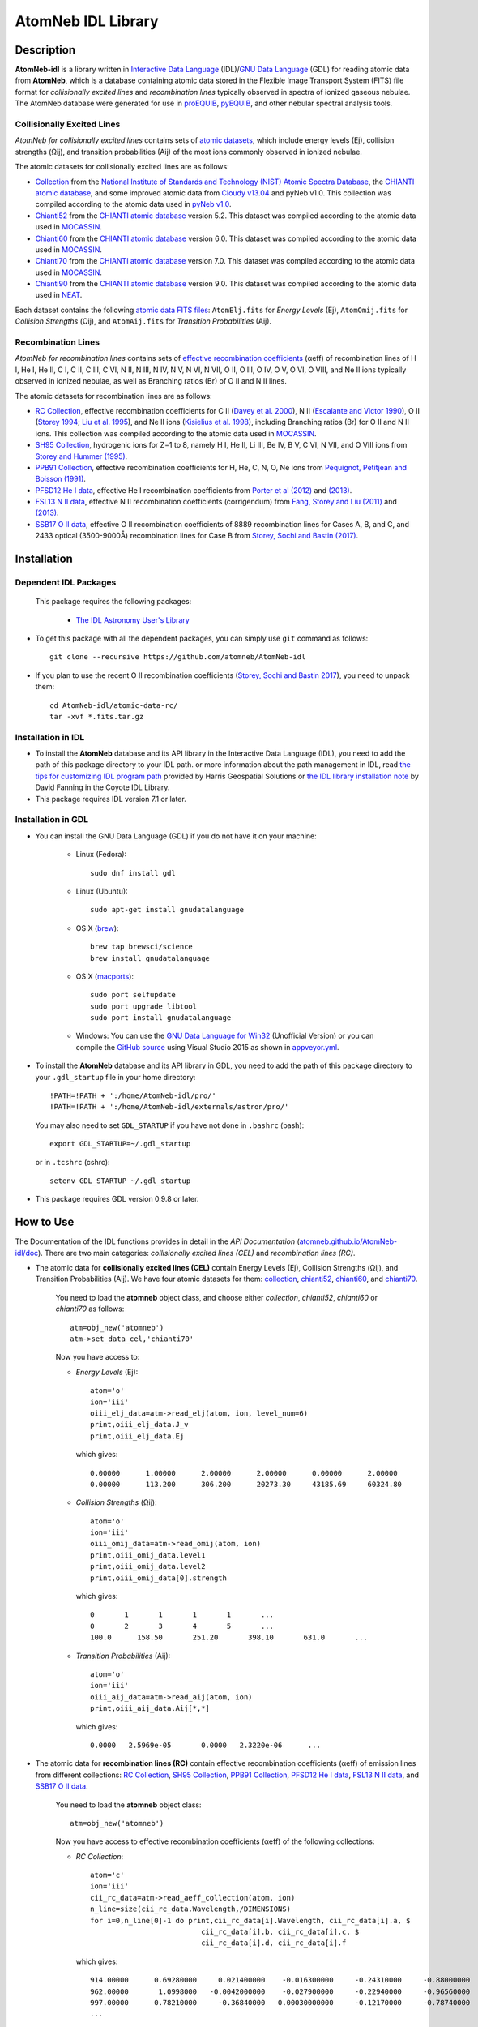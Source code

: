 ===================
AtomNeb IDL Library
===================
    
.. image:: https://travis-ci.com/atomneb/AtomNeb-idl.svg?branch=master
    :target: https://travis-ci.com/atomneb/AtomNeb-idl
    :alt: Build Status

.. image:: https://ci.appveyor.com/api/projects/status/gi4ok3wy7jjn1ekb?svg=true
    :target: https://ci.appveyor.com/project/danehkar/atomneb-idl
    :alt: Build Status

.. image:: http://mybinder.org/badge.svg
    :target: http://mybinder.org/repo/atomneb/atomneb-idl
    :alt: Binder

.. image:: https://img.shields.io/badge/license-GPL-blue.svg
    :target: https://github.com/atomneb/AtomNeb-idl/blob/master/LICENSE
    :alt: GitHub license

.. image:: https://img.shields.io/badge/DOI-10.5281/zenodo.2584420-blue.svg
    :target: https://doi.org/10.5281/zenodo.2584420
    :alt: Zenodo

.. image:: http://joss.theoj.org/papers/10.21105/joss.00898/status.svg
    :target: https://doi.org/10.21105/joss.00898
    :alt: JOSS

Description
============

**AtomNeb-idl** is a library written in `Interactive Data Language <http://www.harrisgeospatial.com/ProductsandSolutions/GeospatialProducts/IDL.aspx>`_ (IDL)/`GNU Data Language <http://gnudatalanguage.sourceforge.net/>`_ (GDL) for reading atomic data from **AtomNeb**, which is a database containing atomic data stored in the Flexible Image Transport System (FITS) file format for *collisionally excited lines* and *recombination lines* typically observed in spectra of ionized gaseous nebulae. The AtomNeb database were generated for use in `proEQUIB <https://github.com/equib/proEQUIB>`_, `pyEQUIB <https://github.com/equib/pyEQUIB>`_, and other nebular spectral analysis tools. 



Collisionally Excited Lines
---------------------------

*AtomNeb for collisionally excited lines*  contains sets of `atomic datasets <https://github.com/atomneb/AtomNeb-idl/tree/master/atomic-data>`_, which include energy levels (Ej), collision strengths (Ωij), and transition probabilities (Aij) of the most ions commonly observed in ionized nebulae.

The atomic datasets for collisionally excited lines are as follows:

* `Collection <https://github.com/atomneb/AtomNeb-idl/tree/master/atomic-data/collection>`_ from the `National Institute of Standards and Technology (NIST) Atomic Spectra Database <https://www.nist.gov/pml/atomic-spectra-database>`_, the `CHIANTI atomic database <http://www.chiantidatabase.org/>`_, and some improved atomic data from `Cloudy v13.04 <https://www.nublado.org/>`_ and pyNeb v1.0. This collection was compiled according to the atomic data used in `pyNeb v1.0 <http://www.iac.es/proyecto/PyNeb/>`_.

* `Chianti52 <https://github.com/atomneb/AtomNeb-idl/tree/master/atomic-data/chianti52>`_ from the `CHIANTI atomic database <http://www.chiantidatabase.org/>`_ version 5.2. This dataset was compiled according to the atomic data used in `MOCASSIN <https://github.com/mocassin/MOCASSIN-2.0>`_.

* `Chianti60 <https://github.com/atomneb/AtomNeb-idl/tree/master/atomic-data/chianti60>`_ from the `CHIANTI atomic database <http://www.chiantidatabase.org/>`_ version 6.0. This dataset was compiled according to the atomic data used in `MOCASSIN <https://github.com/mocassin/MOCASSIN-2.0>`_.

* `Chianti70 <https://github.com/atomneb/AtomNeb-idl/tree/master/atomic-data/chianti70>`_ from the `CHIANTI atomic database <http://www.chiantidatabase.org/>`_ version 7.0. This dataset was compiled according to the atomic data used in `MOCASSIN <https://github.com/mocassin/MOCASSIN-2.0>`_.

* `Chianti90 <https://github.com/atomneb/AtomNeb-py/tree/master/atomic-data/chianti90>`_ from the `CHIANTI atomic database <http://www.chiantidatabase.org/>`_ version 9.0. This dataset was compiled according to the atomic data used in `NEAT <https://github.com/rwesson/NEAT>`_.

Each dataset contains the following `atomic data FITS files <https://github.com/atomneb/AtomNeb-idl/tree/master/atomic-data/chianti70>`_: ``AtomElj.fits`` for *Energy Levels* (Ej), ``AtomOmij.fits`` for *Collision Strengths* (Ωij), and ``AtomAij.fits`` for *Transition Probabilities* (Aij).


Recombination Lines
-------------------

*AtomNeb for recombination lines* contains sets of `effective recombination coefficients <https://github.com/atomneb/AtomNeb-idl/tree/master/atomic-data-rc>`_ (αeff) of recombination lines of H I, He I, He II, C I, C II, C III, C VI, N II, N III, N IV, N V, N VI, N VII, O II, O III, O IV, O V, O VI, O VIII, and Ne II ions typically observed in ionized nebulae, as well as Branching ratios (Br) of O II and N II lines.

The atomic datasets for recombination lines are as follows:

* `RC Collection <https://github.com/atomneb/AtomNeb-idl/tree/master/atomic-data-rc>`_, effective recombination coefficients for C II (`Davey et al. 2000 <http://adsabs.harvard.edu/abs/2000A%26AS..142...85D>`_), N II (`Escalante and Victor 1990 <http://adsabs.harvard.edu/abs/1990ApJS...73..513E>`_), O II (`Storey 1994 <http://adsabs.harvard.edu/abs/1994A%26A...282..999S>`_; `Liu et al. 1995 <http://adsabs.harvard.edu/abs/1995MNRAS.272..369L>`_), and Ne II ions (`Kisielius et al. 1998 <http://adsabs.harvard.edu/abs/1998A%26AS..133..257K>`_), including Branching ratios (Br) for O II and N II ions. This collection was compiled according to the atomic data used in `MOCASSIN <https://github.com/mocassin/MOCASSIN-2.0>`_.

* `SH95 Collection <https://github.com/atomneb/AtomNeb-idl/tree/master/atomic-data-rc>`_, hydrogenic ions for Z=1 to 8, namely H I, He II, Li III, Be IV, B V, C VI, N VII, and O VIII ions from `Storey and Hummer (1995) <http://adsabs.harvard.edu/abs/1995MNRAS.272...41S>`_.

* `PPB91 Collection <https://github.com/atomneb/AtomNeb-idl/tree/master/atomic-data-rc>`_, effective recombination coefficients for H, He, C, N, O, Ne ions from `Pequignot, Petitjean and Boisson (1991) <http://adsabs.harvard.edu/abs/1991A%26A...251..680P>`_.

* `PFSD12 He I data <https://github.com/atomneb/AtomNeb-idl/tree/master/atomic-data-rc>`_, effective He I recombination coefficients from `Porter et al (2012) <http://adsabs.harvard.edu/abs/2012MNRAS.425L..28P>`_ and `(2013) <http://adsabs.harvard.edu/abs/2013MNRAS.433L..89P>`_.

* `FSL13 N II data <https://github.com/atomneb/AtomNeb-idl/tree/master/atomic-data-rc>`_, effective N II recombination coefficients (corrigendum) from `Fang, Storey and Liu (2011) <http://adsabs.harvard.edu/abs/2011A%26A...530A..18F>`_ and `(2013) <http://adsabs.harvard.edu/abs/2013A%26A...550C...2F>`_.

* `SSB17 O II data <https://github.com/atomneb/AtomNeb-idl/tree/master/atomic-data-rc>`_, effective O II recombination coefficients of 8889 recombination lines for Cases A, B, and C, and 2433 optical (3500-9000Å) recombination lines for Case B from `Storey, Sochi and Bastin (2017) <http://adsabs.harvard.edu/abs/2017MNRAS.470..379S>`_.



Installation
============

Dependent IDL Packages
----------------------

 This package requires the following packages:

    - `The IDL Astronomy User's Library <https://idlastro.gsfc.nasa.gov/homepage.html>`_
    
* To get this package with all the dependent packages, you can simply use ``git`` command as follows::

        git clone --recursive https://github.com/atomneb/AtomNeb-idl

* If you plan to use the recent O II recombination coefficients (`Storey, Sochi and Bastin 2017 <http://adsabs.harvard.edu/abs/2017MNRAS.470..379S>`_), you need to unpack them::

        cd AtomNeb-idl/atomic-data-rc/
        tar -xvf *.fits.tar.gz

Installation in IDL
-------------------

* To install the **AtomNeb** database and its API library in the Interactive Data Language (IDL), you need to add the path of this package directory to your IDL path. or more information about the path management in IDL, read `the tips for customizing IDL program path <https://www.harrisgeospatial.com/Support/Self-Help-Tools/Help-Articles/Help-Articles-Detail/ArtMID/10220/ArticleID/16156/Quick-tips-for-customizing-your-IDL-program-search-path>`_ provided by Harris Geospatial Solutions or `the IDL library installation note <http://www.idlcoyote.com/code_tips/installcoyote.php>`_ by David Fanning in the Coyote IDL Library. 

* This package requires IDL version 7.1 or later.


Installation in GDL
-------------------

*  You can install the GNU Data Language (GDL) if you do not have it on your machine:

    - Linux (Fedora)::

        sudo dnf install gdl
    
    - Linux (Ubuntu)::
    
        sudo apt-get install gnudatalanguage
    
    - OS X (`brew <https://brew.sh/>`_)::

        brew tap brewsci/science
        brew install gnudatalanguage

    - OS X (`macports <https://www.macports.org/>`_)::

        sudo port selfupdate
        sudo port upgrade libtool
        sudo port install gnudatalanguage
    
    - Windows: You can use the `GNU Data Language for Win32 <https://sourceforge.net/projects/gnudatalanguage-win32/>`_ (Unofficial Version) or you can compile the `GitHub source <https://github.com/gnudatalanguage/gdl>`_ using Visual Studio 2015 as shown in `appveyor.yml <https://github.com/gnudatalanguage/gdl/blob/master/appveyor.yml>`_.

* To install the **AtomNeb** database and its API library in GDL, you need to add the path of this package directory to your ``.gdl_startup`` file in your home directory::

    !PATH=!PATH + ':/home/AtomNeb-idl/pro/'
    !PATH=!PATH + ':/home/AtomNeb-idl/externals/astron/pro/'

  You may also need to set ``GDL_STARTUP`` if you have not done in ``.bashrc`` (bash)::

    export GDL_STARTUP=~/.gdl_startup

  or in ``.tcshrc`` (cshrc)::

    setenv GDL_STARTUP ~/.gdl_startup

* This package requires GDL version 0.9.8 or later.

How to Use
==========

The Documentation of the IDL functions provides in detail in the *API Documentation* (`atomneb.github.io/AtomNeb-idl/doc <https://atomneb.github.io/AtomNeb-idl/doc>`_). There are two main categories: *collisionally excited lines (CEL)* and *recombination lines (RC)*.

* The atomic data for **collisionally excited lines (CEL)** contain Energy Levels (Ej), Collision Strengths (Ωij), and Transition Probabilities (Aij). We have four atomic datasets for them: `collection <https://github.com/atomneb/AtomNeb-idl/tree/master/atomic-data/collection>`_, `chianti52 <https://github.com/atomneb/AtomNeb-idl/tree/master/atomic-data/chianti52>`_, `chianti60 <https://github.com/atomneb/AtomNeb-idl/tree/master/atomic-data/chianti60>`_, and `chianti70 <https://github.com/atomneb/AtomNeb-idl/tree/master/atomic-data/chianti70>`_. 
    
    You need to load the **atomneb** object class, and choose either *collection*, *chianti52*, *chianti60* or *chianti70* as follows::
    
        atm=obj_new('atomneb')
        atm->set_data_cel,'chianti70'
    
    Now you have access to:
     
    - *Energy Levels* (Ej)::
    
        atom='o'
        ion='iii'
        oiii_elj_data=atm->read_elj(atom, ion, level_num=6)
        print,oiii_elj_data.J_v
        print,oiii_elj_data.Ej
    
      which gives::
    
        0.00000      1.00000      2.00000      2.00000      0.00000      2.00000
        0.00000      113.200      306.200      20273.30     43185.69     60324.80
    
    - *Collision Strengths* (Ωij)::
    
        atom='o'
        ion='iii'
        oiii_omij_data=atm->read_omij(atom, ion)
        print,oiii_omij_data.level1
        print,oiii_omij_data.level2
        print,oiii_omij_data[0].strength
    
      which gives::
        
        0       1       1       1       1       ...
        0       2       3       4       5       ...
        100.0      158.50       251.20       398.10       631.0       ...
    
    - *Transition Probabilities* (Aij)::
    
        atom='o'
        ion='iii'
        oiii_aij_data=atm->read_aij(atom, ion)
        print,oiii_aij_data.Aij[*,*]
    
      which gives::
        
         0.0000   2.5969e-05       0.0000   2.3220e-06      ...
    
* The atomic data for **recombination lines (RC)** contain effective recombination coefficients (αeff) of emission lines from different collections: `RC Collection <https://github.com/atomneb/AtomNeb-idl/tree/master/atomic-data-rc>`_, `SH95 Collection <https://github.com/atomneb/AtomNeb-idl/tree/master/atomic-data-rc>`_, `PPB91 Collection <https://github.com/atomneb/AtomNeb-idl/tree/master/atomic-data-rc>`_, `PFSD12 He I data <https://github.com/atomneb/AtomNeb-idl/tree/master/atomic-data-rc>`_, `FSL13 N II data <https://github.com/atomneb/AtomNeb-idl/tree/master/atomic-data-rc>`_, and `SSB17 O II data <https://github.com/atomneb/AtomNeb-idl/tree/master/atomic-data-rc>`_.
    
    You need to load the **atomneb** object class::
    
        atm=obj_new('atomneb')
    
    Now you have access to effective recombination coefficients (αeff) of the following collections:
     
    - *RC Collection*::
    
        atom='c'
        ion='iii'
        cii_rc_data=atm->read_aeff_collection(atom, ion)
        n_line=size(cii_rc_data.Wavelength,/DIMENSIONS)
        for i=0,n_line[0]-1 do print,cii_rc_data[i].Wavelength, cii_rc_data[i].a, $
                                  cii_rc_data[i].b, cii_rc_data[i].c, $
                                  cii_rc_data[i].d, cii_rc_data[i].f
        
      which gives::
    
        914.00000      0.69280000     0.021400000    -0.016300000     -0.24310000     -0.88000000
        962.00000       1.0998000   -0.0042000000    -0.027900000     -0.22940000     -0.96560000
        997.00000      0.78210000     -0.36840000   0.00030000000     -0.12170000     -0.78740000
        ...
        
    - *SH95 Collection*::
    
        atom='h'
        ion='ii'
        hi_rc_data=atm->read_aeff_sh95(atom, ion)
        print,hi_rc_data[0].Aeff
        
      which gives::
    
        100.00000       500.00000       0.0000000   4.2140000e-27   1.7560000e-27   1.0350000e-27
        ...
        
    - *PPB91 Collection*::
    
        atom='c'
        ion='iii'
        cii_rc_data=atm->read_aeff_ppb91(atom, ion)
        n_line=size(cii_rc_data.Wavelength,/DIMENSIONS)
        for i=0,n_line[0]-1 do print,cii_rc_data[i].Ion,cii_rc_data[i].Case1, $
                                  cii_rc_data[i].Wavelength, cii_rc_data[i].a, $
                                  cii_rc_data[i].b, cii_rc_data[i].c, $
                                  cii_rc_data[i].d, cii_rc_data[i].br, $
                                  cii_rc_data[i].Q, cii_rc_data[i].y
           
      which gives::
    
        C2+A       9903.4600      0.69700000     -0.78400000       4.2050000      0.72000000       1.0000000       1.6210000
        C2+A       4267.1500       1.0110000     -0.75400000       2.5870000      0.71900000      0.95000000       2.7950000
        ...
          
    - *PFSD12 He I data*::
    
        atom='he'
        ion='ii'
        hei_rc_data=atm->read_aeff_he_i_pfsd12(atom, ion)
        hei_rc_data_wave=atm->read_aeff_he_i_pfsd12(atom, ion, /wavelength)
        print,hei_rc_data[0].Aeff
           
      which gives::
    
        5000.0000       10.000000      -25.379540      -25.058970      -25.948440      -24.651820      -25.637660     
        ...
        
    - *FSL13 N II data*::
    
        atom='n'
        ion='iii'
        wavelength_range=[4400.0, 7100.0] 
        nii_rc_data=atm->read_aeff_n_ii_fsl13(atom, ion, wavelength_range)
        nii_rc_data_wave=atm->read_aeff_n_ii_fsl13(atom, ion, wavelength_range, /wavelength)
        print,nii_rc_data[0].Aeff
        n_line=size(nii_rc_data_wave.Wavelength,/DIMENSIONS)
        for i=0,n_line[0]-1 do print,nii_rc_data_wave[i].Wavelength, nii_rc_data_wave[i].Tr, nii_rc_data_wave[i].Trans
        
      which gives::
    
        255.000      79.5000      47.3000      12.5000      6.20000      4.00000      2.86000
        258.000      54.4000      29.7000      7.92000      4.11000      2.72000      2.00000
        310.000      48.1000      23.7000      5.19000      2.55000      1.65000      1.21000
        434.000      50.3000      23.2000      4.71000      2.26000      1.45000      1.05000
          
        6413.23 6g - 4f2p6g G[9/2]o4 - 2p4f F[7/2]e3
        6556.32 6g - 4f2p6g G[9/2]o5 - 2p4f G[7/2]e4
        6456.97 6g - 4f2p6g G[9/2]o5 - 2p4f F[7/2]e4
        6446.53 6g - 4f2p6g F[7/2]o3 - 2p4f D[5/2]e2
        6445.34 6g - 4f2p6g F[7/2]o4 - 2p4f D[5/2]e3
        ...
        
    - *SSB17 O II data*: You first need to unpack rc_o_iii_SSB17_orl_case_b.fits.tar.gz, e.g.:: 

        tar -xvf rc_o_iii_SSB17_orl_case_b.fits.tar.gz

      If you need to have access to the full dataset (entire wavelengths, case A and B)::

        tar -xvf rc_o_iii_SSB17.fits.tar.gz

      To use the full dataset::

        atm->set_Atom_RC_O_III_SSB17, /full_data

      Please note that using the entire atomic data will make your program very slow and you may need to have a higher memory on your system. Without the above comment, as default, the cose uses rc_o_iii_SSB17_orl_case_b.fits::

        atom='o'
        ion='iii'
        case1='B'
        wavelength_range=[5320.0, 5330.0] 
        oii_rc_data=atm->read_aeff_o_ii_ssb17(atom, ion, case1, wavelength_range)
        oii_rc_data_wave=atm->read_aeff_o_ii_ssb17(atom, ion, case1, wavelength_range, /wavelength)
        print,oii_rc_data[0].Aeff
        n_line=size(oii_rc_data_wave.Wavelength,/DIMENSIONS)
        for i=0,n_line[0]-1 do print,oii_rc_data_wave[i].Wavelength, oii_rc_data_wave[i].lower_term, oii_rc_data_wave[i].upper_term
        
      which gives::
    
        1.64100e-30  1.60000e-30  1.56400e-30  1.54100e-30  1.52100e-30  1.50900e-30
        ...
          
        5327.17 2s22p2(1S)3p 2Po
        5325.42 2s22p2(1S)3p 2Po
        5327.18 2s22p2(1D)3d 2Ge
        5326.84 2s22p2(1D)3d 2Ge
        ...


Documentation
=============

For more information on how to use the API functions from the AtomNeb IDL libray, please read the `API Documentation  <https://atomneb.github.io/AtomNeb-idl/doc>`_ published on `atomneb.github.io/AtomNeb-idl <https://atomneb.github.io/AtomNeb-idl>`_.


References
==========

* Danehkar, A. (2020). AtomNeb Python Package, an addendum to AtomNeb: IDL Library for Atomic Data of Ionized Nebulae. *J. Open Source Softw.*, **5**, 2797. doi:`10.21105/joss.02797 <https://doi.org/10.21105/joss.02797>`_ ads:`2020JOSS....5.2797D <https://ui.adsabs.harvard.edu/abs/2020JOSS....5.2797D>`_.

* Danehkar, A. (2019). AtomNeb: IDL Library for Atomic Data of Ionized Nebulae. *J. Open Source Softw.*, **4**, 898. doi:`10.21105/joss.00898 <https://doi.org/10.21105/joss.00898>`_ ads:`2019JOSS....4..898D <https://ui.adsabs.harvard.edu/abs/2019JOSS....4..898D>`_.


Citation
========

Using **AtomNeb** in a scholarly publication? Please cite these papers:

.. code-block:: bibtex

   @article{Danehkar2020,
     author = {{Danehkar}, Ashkbiz},
     title = {AtomNeb Python Package, an addendum to AtomNeb: IDL Library for Atomic Data of Ionized Nebulae},
     journal = {Journal of Open Source Software},
     volume = {5},
     number = {55},
     pages = {2797},
     year = {2020},
     doi = {10.21105/joss.02797}
   }

   @article{Danehkar2019,
     author = {{Danehkar}, Ashkbiz},
     title = {AtomNeb: IDL Library for Atomic Data of Ionized Nebulae},
     journal = {Journal of Open Source Software},
     volume = {4},
     number = {35},
     pages = {898},
     year = {2019},
     doi = {10.21105/joss.00898}
   }

Learn More
==========

==================  =============================================
**Documentation**   https://atomneb.github.io/AtomNeb-idl/doc/
**Repository**      https://github.com/atomneb/AtomNeb-idl
**Issues & Ideas**  https://github.com/atomneb/AtomNeb-idl/issues
**DOI**             `10.21105/joss.00898 <https://doi.org/10.21105/joss.00898>`_
**Archive**         `10.5281/zenodo.2584420 <https://doi.org/10.5281/zenodo.2584420>`_
==================  =============================================
